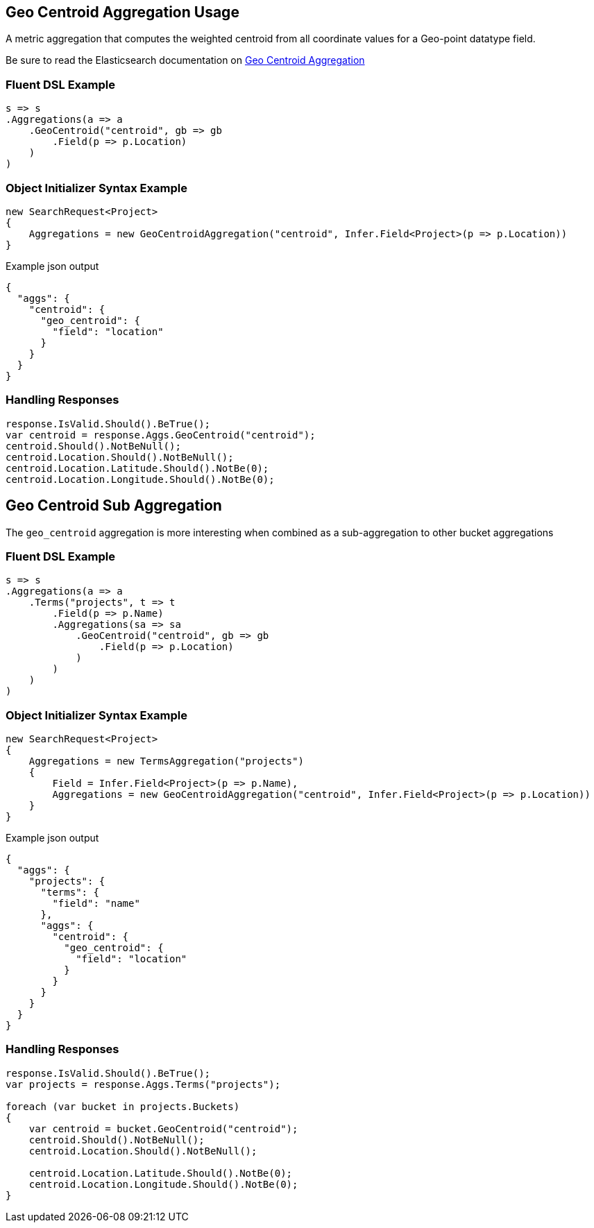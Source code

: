 :ref_current: https://www.elastic.co/guide/en/elasticsearch/reference/master

:github: https://github.com/elastic/elasticsearch-net

:nuget: https://www.nuget.org/packages

////
IMPORTANT NOTE
==============
This file has been generated from https://github.com/elastic/elasticsearch-net/tree/master/src/Tests/Aggregations/Metric/GeoCentroid/GeoCentroidAggregationUsageTests.cs. 
If you wish to submit a PR for any spelling mistakes, typos or grammatical errors for this file,
please modify the original csharp file found at the link and submit the PR with that change. Thanks!
////

[[geo-centroid-aggregation-usage]]
== Geo Centroid Aggregation Usage

A metric aggregation that computes the weighted centroid from all coordinate values
for a Geo-point datatype field.

Be sure to read the Elasticsearch documentation on {ref_current}/search-aggregations-metrics-geocentroid-aggregation.html[Geo Centroid Aggregation]

=== Fluent DSL Example

[source,csharp]
----
s => s
.Aggregations(a => a
    .GeoCentroid("centroid", gb => gb
        .Field(p => p.Location)
    )
)
----

=== Object Initializer Syntax Example

[source,csharp]
----
new SearchRequest<Project>
{
    Aggregations = new GeoCentroidAggregation("centroid", Infer.Field<Project>(p => p.Location))
}
----

[source,javascript]
.Example json output
----
{
  "aggs": {
    "centroid": {
      "geo_centroid": {
        "field": "location"
      }
    }
  }
}
----

=== Handling Responses

[source,csharp]
----
response.IsValid.Should().BeTrue();
var centroid = response.Aggs.GeoCentroid("centroid");
centroid.Should().NotBeNull();
centroid.Location.Should().NotBeNull();
centroid.Location.Latitude.Should().NotBe(0);
centroid.Location.Longitude.Should().NotBe(0);
----

[[geo-centroid-sub-aggregation]]
[float]
== Geo Centroid Sub Aggregation

The `geo_centroid` aggregation is more interesting when combined as a sub-aggregation to other bucket aggregations

=== Fluent DSL Example

[source,csharp]
----
s => s
.Aggregations(a => a
    .Terms("projects", t => t
        .Field(p => p.Name)
        .Aggregations(sa => sa
            .GeoCentroid("centroid", gb => gb
                .Field(p => p.Location)
            )
        )
    )
)
----

=== Object Initializer Syntax Example

[source,csharp]
----
new SearchRequest<Project>
{
    Aggregations = new TermsAggregation("projects")
    {
        Field = Infer.Field<Project>(p => p.Name),
        Aggregations = new GeoCentroidAggregation("centroid", Infer.Field<Project>(p => p.Location))
    }
}
----

[source,javascript]
.Example json output
----
{
  "aggs": {
    "projects": {
      "terms": {
        "field": "name"
      },
      "aggs": {
        "centroid": {
          "geo_centroid": {
            "field": "location"
          }
        }
      }
    }
  }
}
----

=== Handling Responses

[source,csharp]
----
response.IsValid.Should().BeTrue();
var projects = response.Aggs.Terms("projects");

foreach (var bucket in projects.Buckets)
{
    var centroid = bucket.GeoCentroid("centroid");
    centroid.Should().NotBeNull();
    centroid.Location.Should().NotBeNull();

    centroid.Location.Latitude.Should().NotBe(0);
    centroid.Location.Longitude.Should().NotBe(0);
}
----

